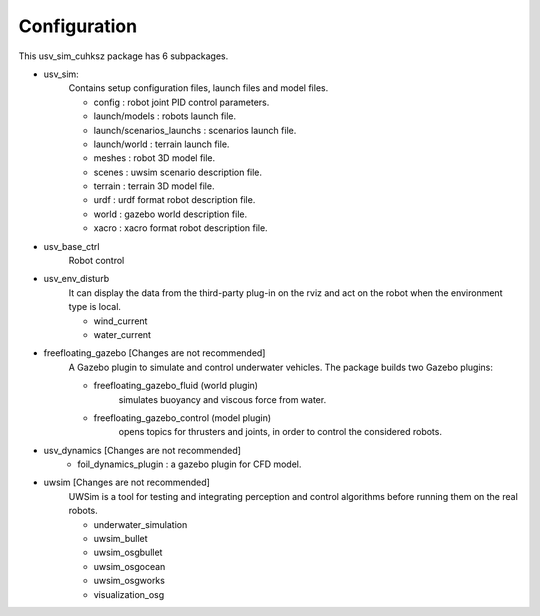 =============
Configuration
=============

This usv_sim_cuhksz package has 6 subpackages.

- usv_sim:
    Contains setup configuration files, launch files and model files.

    - config : robot joint PID control parameters.
    - launch/models : robots launch file.
    - launch/scenarios_launchs : scenarios launch file.
    - launch/world : terrain launch file.
    - meshes : robot 3D model file.
    - scenes : uwsim scenario description file.
    - terrain : terrain 3D model file.
    - urdf : urdf format robot description file.
    - world : gazebo world description file.
    - xacro : xacro format robot description file.

- usv_base_ctrl
    Robot control

- usv_env_disturb
    It can display the data from the third-party plug-in on the rviz and act on the robot when the environment type is local.

    - wind_current
    - water_current

- freefloating_gazebo [Changes are not recommended]
    A Gazebo plugin to simulate and control underwater vehicles.
    The package builds two Gazebo plugins:

    - freefloating_gazebo_fluid (world plugin)
        simulates buoyancy and viscous force from water.
    - freefloating_gazebo_control (model plugin)
        opens topics for thrusters and joints, in order to control the considered robots.

- usv_dynamics [Changes are not recommended]
    - foil_dynamics_plugin : a gazebo plugin for CFD model.

- uwsim [Changes are not recommended]
    UWSim is a tool for testing and integrating perception and control algorithms before running them on the real robots.

    - underwater_simulation
    - uwsim_bullet
    - uwsim_osgbullet
    - uwsim_osgocean
    - uwsim_osgworks
    - visualization_osg
